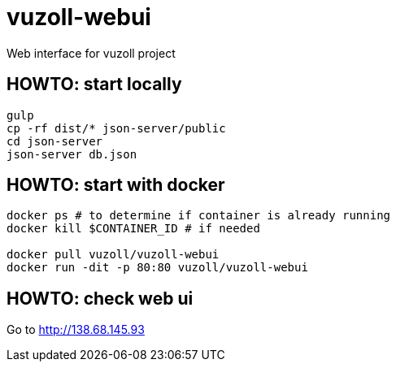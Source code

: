 = vuzoll-webui

Web interface for vuzoll project

== HOWTO: start locally

[source,shell]
----
gulp
cp -rf dist/* json-server/public
cd json-server
json-server db.json
----

== HOWTO: start with docker

[source,shell]
----
docker ps # to determine if container is already running
docker kill $CONTAINER_ID # if needed

docker pull vuzoll/vuzoll-webui
docker run -dit -p 80:80 vuzoll/vuzoll-webui
----

== HOWTO: check web ui

Go to http://138.68.145.93
